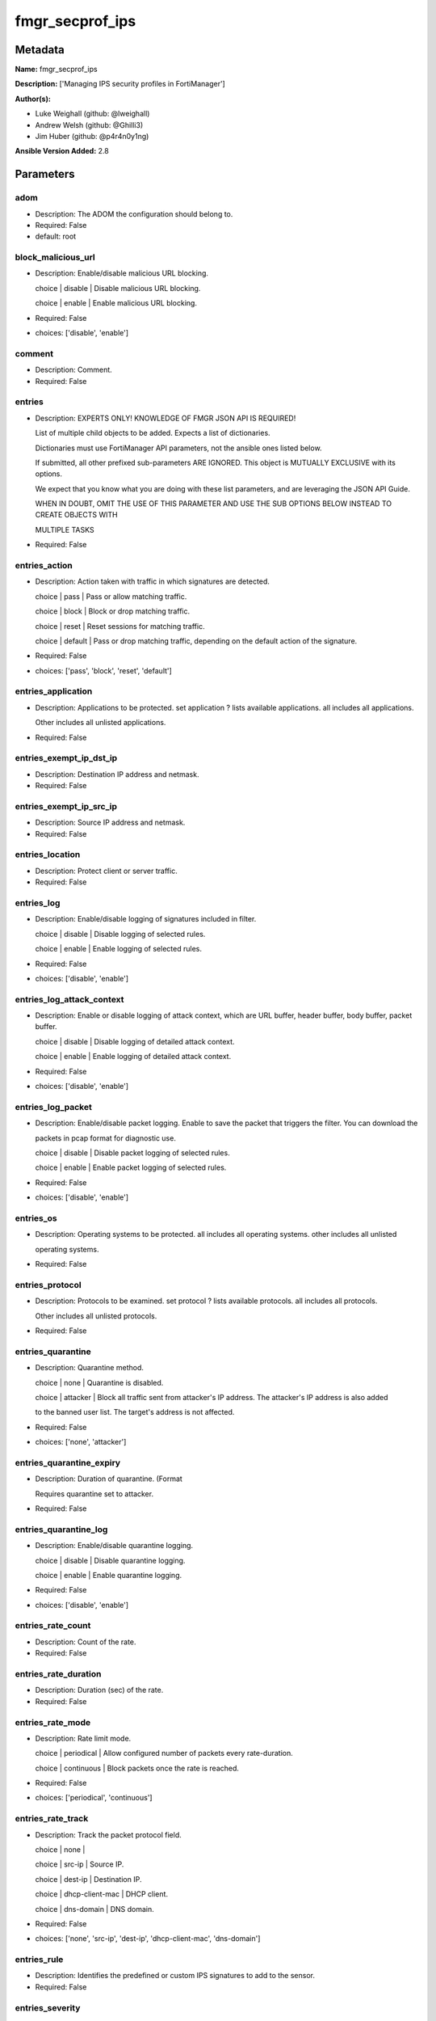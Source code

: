 ================
fmgr_secprof_ips
================


Metadata
--------




**Name:** fmgr_secprof_ips

**Description:** ['Managing IPS security profiles in FortiManager']

**Author(s):** 

- Luke Weighall (github: @lweighall)

- Andrew Welsh (github: @Ghilli3)

- Jim Huber (github: @p4r4n0y1ng)



**Ansible Version Added:** 2.8

Parameters
----------

adom
++++

- Description: The ADOM the configuration should belong to.

  

- Required: False

- default: root

block_malicious_url
+++++++++++++++++++

- Description: Enable/disable malicious URL blocking.

  choice | disable | Disable malicious URL blocking.

  choice | enable | Enable malicious URL blocking.

  

- Required: False

- choices: ['disable', 'enable']

comment
+++++++

- Description: Comment.

  

- Required: False

entries
+++++++

- Description: EXPERTS ONLY! KNOWLEDGE OF FMGR JSON API IS REQUIRED!

  List of multiple child objects to be added. Expects a list of dictionaries.

  Dictionaries must use FortiManager API parameters, not the ansible ones listed below.

  If submitted, all other prefixed sub-parameters ARE IGNORED. This object is MUTUALLY EXCLUSIVE with its options.

  We expect that you know what you are doing with these list parameters, and are leveraging the JSON API Guide.

  WHEN IN DOUBT, OMIT THE USE OF THIS PARAMETER AND USE THE SUB OPTIONS BELOW INSTEAD TO CREATE OBJECTS WITH

  MULTIPLE TASKS

  

- Required: False

entries_action
++++++++++++++

- Description: Action taken with traffic in which signatures are detected.

  choice | pass | Pass or allow matching traffic.

  choice | block | Block or drop matching traffic.

  choice | reset | Reset sessions for matching traffic.

  choice | default | Pass or drop matching traffic, depending on the default action of the signature.

  

- Required: False

- choices: ['pass', 'block', 'reset', 'default']

entries_application
+++++++++++++++++++

- Description: Applications to be protected. set application ? lists available applications. all includes all applications.

  Other includes all unlisted applications.

  

- Required: False

entries_exempt_ip_dst_ip
++++++++++++++++++++++++

- Description: Destination IP address and netmask.

  

- Required: False

entries_exempt_ip_src_ip
++++++++++++++++++++++++

- Description: Source IP address and netmask.

  

- Required: False

entries_location
++++++++++++++++

- Description: Protect client or server traffic.

  

- Required: False

entries_log
+++++++++++

- Description: Enable/disable logging of signatures included in filter.

  choice | disable | Disable logging of selected rules.

  choice | enable | Enable logging of selected rules.

  

- Required: False

- choices: ['disable', 'enable']

entries_log_attack_context
++++++++++++++++++++++++++

- Description: Enable or disable logging of attack context, which are URL buffer, header buffer, body buffer, packet buffer.

  choice | disable | Disable logging of detailed attack context.

  choice | enable | Enable logging of detailed attack context.

  

- Required: False

- choices: ['disable', 'enable']

entries_log_packet
++++++++++++++++++

- Description: Enable/disable packet logging. Enable to save the packet that triggers the filter. You can download the

  packets in pcap format for diagnostic use.

  choice | disable | Disable packet logging of selected rules.

  choice | enable | Enable packet logging of selected rules.

  

- Required: False

- choices: ['disable', 'enable']

entries_os
++++++++++

- Description: Operating systems to be protected.  all includes all operating systems. other includes all unlisted

  operating systems.

  

- Required: False

entries_protocol
++++++++++++++++

- Description: Protocols to be examined. set protocol ? lists available protocols. all includes all protocols.

  Other includes all unlisted protocols.

  

- Required: False

entries_quarantine
++++++++++++++++++

- Description: Quarantine method.

  choice | none | Quarantine is disabled.

  choice | attacker | Block all traffic sent from attacker's IP address. The attacker's IP address is also added

  to the banned user list. The target's address is not affected.

  

- Required: False

- choices: ['none', 'attacker']

entries_quarantine_expiry
+++++++++++++++++++++++++

- Description: Duration of quarantine. (Format

  Requires quarantine set to attacker.

  

- Required: False

entries_quarantine_log
++++++++++++++++++++++

- Description: Enable/disable quarantine logging.

  choice | disable | Disable quarantine logging.

  choice | enable | Enable quarantine logging.

  

- Required: False

- choices: ['disable', 'enable']

entries_rate_count
++++++++++++++++++

- Description: Count of the rate.

  

- Required: False

entries_rate_duration
+++++++++++++++++++++

- Description: Duration (sec) of the rate.

  

- Required: False

entries_rate_mode
+++++++++++++++++

- Description: Rate limit mode.

  choice | periodical | Allow configured number of packets every rate-duration.

  choice | continuous | Block packets once the rate is reached.

  

- Required: False

- choices: ['periodical', 'continuous']

entries_rate_track
++++++++++++++++++

- Description: Track the packet protocol field.

  choice | none |

  choice | src-ip | Source IP.

  choice | dest-ip | Destination IP.

  choice | dhcp-client-mac | DHCP client.

  choice | dns-domain | DNS domain.

  

- Required: False

- choices: ['none', 'src-ip', 'dest-ip', 'dhcp-client-mac', 'dns-domain']

entries_rule
++++++++++++

- Description: Identifies the predefined or custom IPS signatures to add to the sensor.

  

- Required: False

entries_severity
++++++++++++++++

- Description: Relative severity of the signature, from info to critical. Log messages generated by the signature include the severity.

  

- Required: False

entries_status
++++++++++++++

- Description: Status of the signatures included in filter. default enables the filter and only use filters with default

  status of enable. Filters with default status of disable will not be used.

  choice | disable | Disable status of selected rules.

  choice | enable | Enable status of selected rules.

  choice | default | Default.

  

- Required: False

- choices: ['disable', 'enable', 'default']

extended_log
++++++++++++

- Description: Enable/disable extended logging.

  choice | disable | Disable setting.

  choice | enable | Enable setting.

  

- Required: False

- choices: ['disable', 'enable']

filter
++++++

- Description: EXPERTS ONLY! KNOWLEDGE OF FMGR JSON API IS REQUIRED!

  List of multiple child objects to be added. Expects a list of dictionaries.

  Dictionaries must use FortiManager API parameters, not the ansible ones listed below.

  If submitted, all other prefixed sub-parameters ARE IGNORED. This object is MUTUALLY EXCLUSIVE with its options.

  We expect that you know what you are doing with these list parameters, and are leveraging the JSON API Guide.

  WHEN IN DOUBT, OMIT THE USE OF THIS PARAMETER AND USE THE SUB OPTIONS BELOW INSTEAD TO CREATE OBJECTS

  WITH MULTIPLE TASKS

  

- Required: False

filter_action
+++++++++++++

- Description: Action of selected rules.

  choice | pass | Pass or allow matching traffic.

  choice | block | Block or drop matching traffic.

  choice | default | Pass or drop matching traffic, depending on the default action of the signature.

  choice | reset | Reset sessions for matching traffic.

  

- Required: False

- choices: ['pass', 'block', 'default', 'reset']

filter_application
++++++++++++++++++

- Description: Vulnerable application filter.

  

- Required: False

filter_location
+++++++++++++++

- Description: Vulnerability location filter.

  

- Required: False

filter_log
++++++++++

- Description: Enable/disable logging of selected rules.

  choice | disable | Disable logging of selected rules.

  choice | enable | Enable logging of selected rules.

  

- Required: False

- choices: ['disable', 'enable']

filter_log_packet
+++++++++++++++++

- Description: Enable/disable packet logging of selected rules.

  choice | disable | Disable packet logging of selected rules.

  choice | enable | Enable packet logging of selected rules.

  

- Required: False

- choices: ['disable', 'enable']

filter_name
+++++++++++

- Description: Filter name.

  

- Required: False

filter_os
+++++++++

- Description: Vulnerable OS filter.

  

- Required: False

filter_protocol
+++++++++++++++

- Description: Vulnerable protocol filter.

  

- Required: False

filter_quarantine
+++++++++++++++++

- Description: Quarantine IP or interface.

  choice | none | Quarantine is disabled.

  choice | attacker | Block all traffic sent from attacker's IP address. The attacker's IP address is also

  added to the banned user list. The target's address is not affected.

  

- Required: False

- choices: ['none', 'attacker']

filter_quarantine_expiry
++++++++++++++++++++++++

- Description: Duration of quarantine in minute.

  

- Required: False

filter_quarantine_log
+++++++++++++++++++++

- Description: Enable/disable logging of selected quarantine.

  choice | disable | Disable logging of selected quarantine.

  choice | enable | Enable logging of selected quarantine.

  

- Required: False

- choices: ['disable', 'enable']

filter_severity
+++++++++++++++

- Description: Vulnerability severity filter.

  

- Required: False

filter_status
+++++++++++++

- Description: Selected rules status.

  choice | disable | Disable status of selected rules.

  choice | enable | Enable status of selected rules.

  choice | default | Default.

  

- Required: False

- choices: ['disable', 'enable', 'default']

host
++++

- Description: The FortiManager's Address.

  

- Required: True

mode
++++

- Description: Sets one of three modes for managing the object.

  Allows use of soft-adds instead of overwriting existing values

  

- Required: False

- default: add

- choices: ['add', 'set', 'delete', 'update']

name
++++

- Description: Sensor name.

  

- Required: False

override
++++++++

- Description: EXPERTS ONLY! KNOWLEDGE OF FMGR JSON API IS REQUIRED!

  List of multiple child objects to be added. Expects a list of dictionaries.

  Dictionaries must use FortiManager API parameters, not the ansible ones listed below.

  If submitted, all other prefixed sub-parameters ARE IGNORED. This object is MUTUALLY EXCLUSIVE with its options.

  We expect that you know what you are doing with these list parameters, and are leveraging the JSON API Guide.

  WHEN IN DOUBT, OMIT THE USE OF THIS PARAMETER AND USE THE SUB OPTIONS BELOW INSTEAD TO CREATE OBJECTS WITH

  MULTIPLE TASKS

  

- Required: False

override_action
+++++++++++++++

- Description: Action of override rule.

  choice | pass | Pass or allow matching traffic.

  choice | block | Block or drop matching traffic.

  choice | reset | Reset sessions for matching traffic.

  

- Required: False

- choices: ['pass', 'block', 'reset']

override_exempt_ip_dst_ip
+++++++++++++++++++++++++

- Description: Destination IP address and netmask.

  

- Required: False

override_exempt_ip_src_ip
+++++++++++++++++++++++++

- Description: Source IP address and netmask.

  

- Required: False

override_log
++++++++++++

- Description: Enable/disable logging.

  choice | disable | Disable logging.

  choice | enable | Enable logging.

  

- Required: False

- choices: ['disable', 'enable']

override_log_packet
+++++++++++++++++++

- Description: Enable/disable packet logging.

  choice | disable | Disable packet logging.

  choice | enable | Enable packet logging.

  

- Required: False

- choices: ['disable', 'enable']

override_quarantine
+++++++++++++++++++

- Description: Quarantine IP or interface.

  choice | none | Quarantine is disabled.

  choice | attacker | Block all traffic sent from attacker's IP address. The attacker's IP address is also

  added to the banned user list. The target's address is not affected.

  

- Required: False

- choices: ['none', 'attacker']

override_quarantine_expiry
++++++++++++++++++++++++++

- Description: Duration of quarantine in minute.

  

- Required: False

override_quarantine_log
+++++++++++++++++++++++

- Description: Enable/disable logging of selected quarantine.

  choice | disable | Disable logging of selected quarantine.

  choice | enable | Enable logging of selected quarantine.

  

- Required: False

- choices: ['disable', 'enable']

override_rule_id
++++++++++++++++

- Description: Override rule ID.

  

- Required: False

override_status
+++++++++++++++

- Description: Enable/disable status of override rule.

  choice | disable | Disable status of override rule.

  choice | enable | Enable status of override rule.

  

- Required: False

- choices: ['disable', 'enable']

password
++++++++

- Description: The password associated with the username account.

  

- Required: True

replacemsg_group
++++++++++++++++

- Description: Replacement message group.

  

- Required: False

username
++++++++

- Description: The username associated with the account.

  

- Required: True




Functions
---------




- fmgr_ips_sensor_addsetdelete

 .. code-block:: python

    def fmgr_ips_sensor_addsetdelete(fmg, paramgram):
        """
        fmgr_ips_sensor -- Your Description here, bruh
        """
    
        mode = paramgram["mode"]
        adom = paramgram["adom"]
        # INIT A BASIC OBJECTS
        response = (-100000,
                    {"msg": "Illegal or malformed paramgram discovered. System Exception"})
        url = ""
        datagram = {}
    
        # EVAL THE MODE PARAMETER FOR SET OR ADD
        if mode in ['set', 'add', 'update']:
            url = '/pm/config/adom/{adom}/obj/ips/sensor'.format(adom=adom)
            datagram = fmgr_del_none(fmgr_prepare_dict(paramgram))
    
        # EVAL THE MODE PARAMETER FOR DELETE
        elif mode == "delete":
            # SET THE CORRECT URL FOR DELETE
            url = '/pm/config/adom/{adom}/obj/ips/sensor/{name}'.format(
                adom=adom, name=paramgram["name"])
            datagram = {}
    
        # IF MODE = SET -- USE THE 'SET' API CALL MODE
        if mode == "set":
            response = fmg.set(url, datagram)
        # IF MODE = UPDATE -- USER THE 'UPDATE' API CALL MODE
        elif mode == "update":
            response = fmg.update(url, datagram)
        # IF MODE = ADD  -- USE THE 'ADD' API CALL MODE
        elif mode == "add":
            response = fmg.add(url, datagram)
        # IF MODE = DELETE  -- USE THE DELETE URL AND API CALL MODE
        elif mode == "delete":
            response = fmg.delete(url, datagram)
    
        return response
    
    
    # ADDITIONAL COMMON FUNCTIONS
    # FUNCTION/METHOD FOR LOGGING OUT AND ANALYZING ERROR CODES

- fmgr_logout

 .. code-block:: python

    def fmgr_logout(
            fmg,
            module,
            msg="NULL",
            results=(),
            good_codes=(
                0,
            ),
            logout_on_fail=True,
            logout_on_success=False):
        """
        THIS METHOD CONTROLS THE LOGOUT AND ERROR REPORTING AFTER AN METHOD OR FUNCTION RUNS
        """
        # pydevd.settrace('10.0.0.122', port=54654, stdoutToServer=True, stderrToServer=True)
        # VALIDATION ERROR (NO RESULTS, JUST AN EXIT)
        if msg != "NULL" and len(results) == 0:
            try:
                fmg.logout()
            except BaseException:
                pass
            module.fail_json(msg=msg)
    
        # SUBMISSION ERROR
        if len(results) > 0:
            if msg == "NULL":
                try:
                    msg = results[1]['status']['message']
                except BaseException:
                    msg = "No status message returned from pyFMG. Possible that this was a GET with a tuple result."
    
            if results[0] not in good_codes:
                if logout_on_fail:
                    fmg.logout()
                    module.fail_json(msg=msg, **results[1])
                else:
                    return msg
            else:
                if logout_on_success:
                    fmg.logout()
                    module.exit_json(
                        msg="API Called worked, but logout handler has been asked to logout on success",
                        **results[1])
                else:
                    return msg
    
    
    # utility function: removing keys wih value of None, nothing in playbook for that key

- fmgr_del_none

 .. code-block:: python

    def fmgr_del_none(obj):
        if isinstance(obj, dict):
            return type(obj)((fmgr_del_none(k), fmgr_del_none(v))
                             for k, v in obj.items() if k is not None and (v is not None and not fmgr_is_empty_dict(v)))
        else:
            return obj
    
    
    # utility function: remove keys that are need for the logic but the FMG API won't accept them

- fmgr_prepare_dict

 .. code-block:: python

    def fmgr_prepare_dict(obj):
        list_of_elems = ["mode", "adom", "host", "username", "password"]
        if isinstance(obj, dict):
            obj = dict((key, fmgr_prepare_dict(value)) for (key, value) in obj.items() if key not in list_of_elems)
        return obj
    
    

- fmgr_is_empty_dict

 .. code-block:: python

    def fmgr_is_empty_dict(obj):
        return_val = False
        if isinstance(obj, dict):
            if len(obj) > 0:
                for k, v in obj.items():
                    if isinstance(v, dict):
                        if len(v) == 0:
                            return_val = True
                        elif len(v) > 0:
                            for k1, v1 in v.items():
                                if v1 is None:
                                    return_val = True
                                elif v1 is not None:
                                    return_val = False
                                    return return_val
                    elif v is None:
                        return_val = True
                    elif v is not None:
                        return_val = False
                        return return_val
            elif len(obj) == 0:
                return_val = True
    
        return return_val
    
    

- fmgr_split_comma_strings_into_lists

 .. code-block:: python

    def fmgr_split_comma_strings_into_lists(obj):
        if isinstance(obj, dict):
            if len(obj) > 0:
                for k, v in obj.items():
                    if isinstance(v, str):
                        new_list = list()
                        if "," in v:
                            new_items = v.split(",")
                            for item in new_items:
                                new_list.append(item.strip())
                            obj[k] = new_list
    
        return obj
    
    
    #############
    # END METHODS
    #############
    
    

- main

 .. code-block:: python

    def main():
        argument_spec = dict(
            adom=dict(type="str", default="root"),
            host=dict(required=True, type="str"),
            password=dict(
                fallback=(env_fallback, ["ANSIBLE_NET_PASSWORD"]), no_log=True, required=True),
            username=dict(
                fallback=(env_fallback, ["ANSIBLE_NET_USERNAME"]), no_log=True, required=True),
            mode=dict(choices=["add", "set", "delete", "update"],
                      type="str", default="add"),
    
            replacemsg_group=dict(required=False, type="str"),
            name=dict(required=False, type="str"),
            extended_log=dict(required=False, type="str",
                              choices=["disable", "enable"]),
            comment=dict(required=False, type="str"),
            block_malicious_url=dict(required=False, type="str", choices=[
                                     "disable", "enable"]),
            entries=dict(required=False, type="list"),
            entries_action=dict(required=False, type="str", choices=[
                                "pass", "block", "reset", "default"]),
            entries_application=dict(required=False, type="str"),
            entries_location=dict(required=False, type="str"),
            entries_log=dict(required=False, type="str",
                             choices=["disable", "enable"]),
            entries_log_attack_context=dict(
                required=False, type="str", choices=["disable", "enable"]),
            entries_log_packet=dict(required=False, type="str", choices=[
                                    "disable", "enable"]),
            entries_os=dict(required=False, type="str"),
            entries_protocol=dict(required=False, type="str"),
            entries_quarantine=dict(required=False, type="str", choices=[
                                    "none", "attacker"]),
            entries_quarantine_expiry=dict(required=False, type="str"),
            entries_quarantine_log=dict(
                required=False, type="str", choices=["disable", "enable"]),
            entries_rate_count=dict(required=False, type="int"),
            entries_rate_duration=dict(required=False, type="int"),
            entries_rate_mode=dict(required=False, type="str", choices=[
                                   "periodical", "continuous"]),
            entries_rate_track=dict(required=False, type="str",
                                    choices=["none", "src-ip", "dest-ip", "dhcp-client-mac", "dns-domain"]),
            entries_rule=dict(required=False, type="str"),
            entries_severity=dict(required=False, type="str"),
            entries_status=dict(required=False, type="str", choices=[
                                "disable", "enable", "default"]),
    
            entries_exempt_ip_dst_ip=dict(required=False, type="str"),
            entries_exempt_ip_src_ip=dict(required=False, type="str"),
            filter=dict(required=False, type="list"),
            filter_action=dict(required=False, type="str", choices=[
                               "pass", "block", "default", "reset"]),
            filter_application=dict(required=False, type="str"),
            filter_location=dict(required=False, type="str"),
            filter_log=dict(required=False, type="str",
                            choices=["disable", "enable"]),
            filter_log_packet=dict(required=False, type="str",
                                   choices=["disable", "enable"]),
            filter_name=dict(required=False, type="str"),
            filter_os=dict(required=False, type="str"),
            filter_protocol=dict(required=False, type="str"),
            filter_quarantine=dict(required=False, type="str",
                                   choices=["none", "attacker"]),
            filter_quarantine_expiry=dict(required=False, type="int"),
            filter_quarantine_log=dict(required=False, type="str", choices=[
                                       "disable", "enable"]),
            filter_severity=dict(required=False, type="str"),
            filter_status=dict(required=False, type="str", choices=[
                               "disable", "enable", "default"]),
            override=dict(required=False, type="list"),
            override_action=dict(required=False, type="str",
                                 choices=["pass", "block", "reset"]),
            override_log=dict(required=False, type="str",
                              choices=["disable", "enable"]),
            override_log_packet=dict(required=False, type="str", choices=[
                                     "disable", "enable"]),
            override_quarantine=dict(required=False, type="str", choices=[
                                     "none", "attacker"]),
            override_quarantine_expiry=dict(required=False, type="int"),
            override_quarantine_log=dict(
                required=False, type="str", choices=["disable", "enable"]),
            override_rule_id=dict(required=False, type="str"),
            override_status=dict(required=False, type="str",
                                 choices=["disable", "enable"]),
    
            override_exempt_ip_dst_ip=dict(required=False, type="str"),
            override_exempt_ip_src_ip=dict(required=False, type="str"),
    
        )
    
        module = AnsibleModule(argument_spec, supports_check_mode=False)
    
        # MODULE PARAMGRAM
        paramgram = {
            "mode": module.params["mode"],
            "adom": module.params["adom"],
            "replacemsg-group": module.params["replacemsg_group"],
            "name": module.params["name"],
            "extended-log": module.params["extended_log"],
            "comment": module.params["comment"],
            "block-malicious-url": module.params["block_malicious_url"],
            "entries": {
                "action": module.params["entries_action"],
                "application": module.params["entries_application"],
                "location": module.params["entries_location"],
                "log": module.params["entries_log"],
                "log-attack-context": module.params["entries_log_attack_context"],
                "log-packet": module.params["entries_log_packet"],
                "os": module.params["entries_os"],
                "protocol": module.params["entries_protocol"],
                "quarantine": module.params["entries_quarantine"],
                "quarantine-expiry": module.params["entries_quarantine_expiry"],
                "quarantine-log": module.params["entries_quarantine_log"],
                "rate-count": module.params["entries_rate_count"],
                "rate-duration": module.params["entries_rate_duration"],
                "rate-mode": module.params["entries_rate_mode"],
                "rate-track": module.params["entries_rate_track"],
                "rule": module.params["entries_rule"],
                "severity": module.params["entries_severity"],
                "status": module.params["entries_status"],
                "exempt-ip": {
                    "dst-ip": module.params["entries_exempt_ip_dst_ip"],
                    "src-ip": module.params["entries_exempt_ip_src_ip"],
                },
            },
            "filter": {
                "action": module.params["filter_action"],
                "application": module.params["filter_application"],
                "location": module.params["filter_location"],
                "log": module.params["filter_log"],
                "log-packet": module.params["filter_log_packet"],
                "name": module.params["filter_name"],
                "os": module.params["filter_os"],
                "protocol": module.params["filter_protocol"],
                "quarantine": module.params["filter_quarantine"],
                "quarantine-expiry": module.params["filter_quarantine_expiry"],
                "quarantine-log": module.params["filter_quarantine_log"],
                "severity": module.params["filter_severity"],
                "status": module.params["filter_status"],
            },
            "override": {
                "action": module.params["override_action"],
                "log": module.params["override_log"],
                "log-packet": module.params["override_log_packet"],
                "quarantine": module.params["override_quarantine"],
                "quarantine-expiry": module.params["override_quarantine_expiry"],
                "quarantine-log": module.params["override_quarantine_log"],
                "rule-id": module.params["override_rule_id"],
                "status": module.params["override_status"],
                "exempt-ip": {
                    "dst-ip": module.params["override_exempt_ip_dst_ip"],
                    "src-ip": module.params["override_exempt_ip_src_ip"],
                }
            }
        }
        list_overrides = ['entries', 'filter', 'override']
    
        for list_variable in list_overrides:
            override_data = list()
    
            try:
                override_data = module.params[list_variable]
            except BaseException:
                pass
            try:
                if override_data:
                    del paramgram[list_variable]
                    paramgram[list_variable] = override_data
            except BaseException:
                pass
    
        # CHECK IF THE HOST/USERNAME/PW EXISTS, AND IF IT DOES, LOGIN.
        host = module.params["host"]
        password = module.params["password"]
        username = module.params["username"]
        if host is None or username is None or password is None:
            module.fail_json(msg="Host and username and password are required")
    
        # CHECK IF LOGIN FAILED
        fmg = AnsibleFortiManager(
            module,
            module.params["host"],
            module.params["username"],
            module.params["password"])
    
        response = fmg.login()
        if response[1]['status']['code'] != 0:
            module.fail_json(msg="Connection to FortiManager Failed")
    
        results = fmgr_ips_sensor_addsetdelete(fmg, paramgram)
        if results[0] != 0:
            fmgr_logout(fmg, module, results=results, good_codes=[0])
    
        fmg.logout()
    
        if results is not None:
            return module.exit_json(**results[1])
        else:
            return module.exit_json(
                msg="No results were returned from the API call.")
    
    



Module Source Code
------------------

.. code-block:: python

    #!/usr/bin/python
    #
    # This file is part of Ansible
    #
    # Ansible is free software: you can redistribute it and/or modify
    # it under the terms of the GNU General Public License as published by
    # the Free Software Foundation, either version 3 of the License, or
    # (at your option) any later version.
    #
    # Ansible is distributed in the hope that it will be useful,
    # but WITHOUT ANY WARRANTY; without even the implied warranty of
    # MERCHANTABILITY or FITNESS FOR A PARTICULAR PURPOSE.  See the
    # GNU General Public License for more details.
    #
    # You should have received a copy of the GNU General Public License
    # along with Ansible.  If not, see <http://www.gnu.org/licenses/>.
    #
    
    from __future__ import absolute_import, division, print_function
    
    __metaclass__ = type
    
    ANSIBLE_METADATA = {'status': ['preview'],
                        'supported_by': 'community',
                        'metadata_version': '1.1'}
    
    DOCUMENTATION = '''
    ---
    module: fmgr_secprof_ips
    version_added: "2.8"
    author:
      - Luke Weighall (@lweighall)
      - Andrew Welsh (@Ghilli3)
      - Jim Huber (@p4r4n0y1ng)
    short_description: Managing IPS security profiles in FortiManager
    description:
      - Managing IPS security profiles in FortiManager
    
    options:
      adom:
        description:
          - The ADOM the configuration should belong to.
        required: false
        default: root
    
      host:
        description:
          - The FortiManager's Address.
        required: true
    
      username:
        description:
          - The username associated with the account.
        required: true
    
      password:
        description:
          - The password associated with the username account.
        required: true
    
      mode:
        description:
          - Sets one of three modes for managing the object.
          - Allows use of soft-adds instead of overwriting existing values
        choices: ['add', 'set', 'delete', 'update']
        required: false
        default: add
    
      replacemsg_group:
        description:
          - Replacement message group.
        required: false
    
      name:
        description:
          - Sensor name.
        required: false
    
      extended_log:
        description:
          - Enable/disable extended logging.
          - choice | disable | Disable setting.
          - choice | enable | Enable setting.
        required: false
        choices: ["disable", "enable"]
    
      comment:
        description:
          - Comment.
        required: false
    
      block_malicious_url:
        description:
          - Enable/disable malicious URL blocking.
          - choice | disable | Disable malicious URL blocking.
          - choice | enable | Enable malicious URL blocking.
        required: false
        choices: ["disable", "enable"]
    
      entries:
        description:
          - EXPERTS ONLY! KNOWLEDGE OF FMGR JSON API IS REQUIRED!
          - List of multiple child objects to be added. Expects a list of dictionaries.
          - Dictionaries must use FortiManager API parameters, not the ansible ones listed below.
          - If submitted, all other prefixed sub-parameters ARE IGNORED. This object is MUTUALLY EXCLUSIVE with its options.
          - We expect that you know what you are doing with these list parameters, and are leveraging the JSON API Guide.
          - WHEN IN DOUBT, OMIT THE USE OF THIS PARAMETER AND USE THE SUB OPTIONS BELOW INSTEAD TO CREATE OBJECTS WITH
          - MULTIPLE TASKS
        required: false
    
      entries_action:
        description:
          - Action taken with traffic in which signatures are detected.
          - choice | pass | Pass or allow matching traffic.
          - choice | block | Block or drop matching traffic.
          - choice | reset | Reset sessions for matching traffic.
          - choice | default | Pass or drop matching traffic, depending on the default action of the signature.
        required: false
        choices: ["pass", "block", "reset", "default"]
    
      entries_application:
        description:
          - Applications to be protected. set application ? lists available applications. all includes all applications.
          - Other includes all unlisted applications.
        required: false
    
      entries_location:
        description:
          - Protect client or server traffic.
        required: false
    
      entries_log:
        description:
          - Enable/disable logging of signatures included in filter.
          - choice | disable | Disable logging of selected rules.
          - choice | enable | Enable logging of selected rules.
        required: false
        choices: ["disable", "enable"]
    
      entries_log_attack_context:
        description:
          - Enable or disable logging of attack context, which are URL buffer, header buffer, body buffer, packet buffer.
          - choice | disable | Disable logging of detailed attack context.
          - choice | enable | Enable logging of detailed attack context.
        required: false
        choices: ["disable", "enable"]
    
      entries_log_packet:
        description:
          - Enable/disable packet logging. Enable to save the packet that triggers the filter. You can download the
          - packets in pcap format for diagnostic use.
          - choice | disable | Disable packet logging of selected rules.
          - choice | enable | Enable packet logging of selected rules.
        required: false
        choices: ["disable", "enable"]
    
      entries_os:
        description:
          - Operating systems to be protected.  all includes all operating systems. other includes all unlisted
          - operating systems.
        required: false
    
      entries_protocol:
        description:
          - Protocols to be examined. set protocol ? lists available protocols. all includes all protocols.
          - Other includes all unlisted protocols.
        required: false
    
      entries_quarantine:
        description:
          - Quarantine method.
          - choice | none | Quarantine is disabled.
          - choice | attacker | Block all traffic sent from attacker's IP address. The attacker's IP address is also added
          - to the banned user list. The target's address is not affected.
        required: false
        choices: ["none", "attacker"]
    
      entries_quarantine_expiry:
        description:
          - Duration of quarantine. (Format ###d##h##m, minimum 1m, maximum 364d23h59m, default = 5m).
          - Requires quarantine set to attacker.
        required: false
    
      entries_quarantine_log:
        description:
          - Enable/disable quarantine logging.
          - choice | disable | Disable quarantine logging.
          - choice | enable | Enable quarantine logging.
        required: false
        choices: ["disable", "enable"]
    
      entries_rate_count:
        description:
          - Count of the rate.
        required: false
    
      entries_rate_duration:
        description:
          - Duration (sec) of the rate.
        required: false
    
      entries_rate_mode:
        description:
          - Rate limit mode.
          - choice | periodical | Allow configured number of packets every rate-duration.
          - choice | continuous | Block packets once the rate is reached.
        required: false
        choices: ["periodical", "continuous"]
    
      entries_rate_track:
        description:
          - Track the packet protocol field.
          - choice | none |
          - choice | src-ip | Source IP.
          - choice | dest-ip | Destination IP.
          - choice | dhcp-client-mac | DHCP client.
          - choice | dns-domain | DNS domain.
        required: false
        choices: ["none", "src-ip", "dest-ip", "dhcp-client-mac", "dns-domain"]
    
      entries_rule:
        description:
          - Identifies the predefined or custom IPS signatures to add to the sensor.
        required: false
    
      entries_severity:
        description:
          - Relative severity of the signature, from info to critical. Log messages generated by the signature
            include the severity.
        required: false
    
      entries_status:
        description:
          - Status of the signatures included in filter. default enables the filter and only use filters with default
          - status of enable. Filters with default status of disable will not be used.
          - choice | disable | Disable status of selected rules.
          - choice | enable | Enable status of selected rules.
          - choice | default | Default.
        required: false
        choices: ["disable", "enable", "default"]
    
      entries_exempt_ip_dst_ip:
        description:
          - Destination IP address and netmask.
        required: false
    
      entries_exempt_ip_src_ip:
        description:
          - Source IP address and netmask.
        required: false
    
      filter:
        description:
          - EXPERTS ONLY! KNOWLEDGE OF FMGR JSON API IS REQUIRED!
          - List of multiple child objects to be added. Expects a list of dictionaries.
          - Dictionaries must use FortiManager API parameters, not the ansible ones listed below.
          - If submitted, all other prefixed sub-parameters ARE IGNORED. This object is MUTUALLY EXCLUSIVE with its options.
          - We expect that you know what you are doing with these list parameters, and are leveraging the JSON API Guide.
          - WHEN IN DOUBT, OMIT THE USE OF THIS PARAMETER AND USE THE SUB OPTIONS BELOW INSTEAD TO CREATE OBJECTS
          - WITH MULTIPLE TASKS
        required: false
    
      filter_action:
        description:
          - Action of selected rules.
          - choice | pass | Pass or allow matching traffic.
          - choice | block | Block or drop matching traffic.
          - choice | default | Pass or drop matching traffic, depending on the default action of the signature.
          - choice | reset | Reset sessions for matching traffic.
        required: false
        choices: ["pass", "block", "default", "reset"]
    
      filter_application:
        description:
          - Vulnerable application filter.
        required: false
    
      filter_location:
        description:
          - Vulnerability location filter.
        required: false
    
      filter_log:
        description:
          - Enable/disable logging of selected rules.
          - choice | disable | Disable logging of selected rules.
          - choice | enable | Enable logging of selected rules.
        required: false
        choices: ["disable", "enable"]
    
      filter_log_packet:
        description:
          - Enable/disable packet logging of selected rules.
          - choice | disable | Disable packet logging of selected rules.
          - choice | enable | Enable packet logging of selected rules.
        required: false
        choices: ["disable", "enable"]
    
      filter_name:
        description:
          - Filter name.
        required: false
    
      filter_os:
        description:
          - Vulnerable OS filter.
        required: false
    
      filter_protocol:
        description:
          - Vulnerable protocol filter.
        required: false
    
      filter_quarantine:
        description:
          - Quarantine IP or interface.
          - choice | none | Quarantine is disabled.
          - choice | attacker | Block all traffic sent from attacker's IP address. The attacker's IP address is also
          - added to the banned user list. The target's address is not affected.
        required: false
        choices: ["none", "attacker"]
    
      filter_quarantine_expiry:
        description:
          - Duration of quarantine in minute.
        required: false
    
      filter_quarantine_log:
        description:
          - Enable/disable logging of selected quarantine.
          - choice | disable | Disable logging of selected quarantine.
          - choice | enable | Enable logging of selected quarantine.
        required: false
        choices: ["disable", "enable"]
    
      filter_severity:
        description:
          - Vulnerability severity filter.
        required: false
    
      filter_status:
        description:
          - Selected rules status.
          - choice | disable | Disable status of selected rules.
          - choice | enable | Enable status of selected rules.
          - choice | default | Default.
        required: false
        choices: ["disable", "enable", "default"]
    
      override:
        description:
          - EXPERTS ONLY! KNOWLEDGE OF FMGR JSON API IS REQUIRED!
          - List of multiple child objects to be added. Expects a list of dictionaries.
          - Dictionaries must use FortiManager API parameters, not the ansible ones listed below.
          - If submitted, all other prefixed sub-parameters ARE IGNORED. This object is MUTUALLY EXCLUSIVE with its options.
          - We expect that you know what you are doing with these list parameters, and are leveraging the JSON API Guide.
          - WHEN IN DOUBT, OMIT THE USE OF THIS PARAMETER AND USE THE SUB OPTIONS BELOW INSTEAD TO CREATE OBJECTS WITH
          - MULTIPLE TASKS
        required: false
    
      override_action:
        description:
          - Action of override rule.
          - choice | pass | Pass or allow matching traffic.
          - choice | block | Block or drop matching traffic.
          - choice | reset | Reset sessions for matching traffic.
        required: false
        choices: ["pass", "block", "reset"]
    
      override_log:
        description:
          - Enable/disable logging.
          - choice | disable | Disable logging.
          - choice | enable | Enable logging.
        required: false
        choices: ["disable", "enable"]
    
      override_log_packet:
        description:
          - Enable/disable packet logging.
          - choice | disable | Disable packet logging.
          - choice | enable | Enable packet logging.
        required: false
        choices: ["disable", "enable"]
    
      override_quarantine:
        description:
          - Quarantine IP or interface.
          - choice | none | Quarantine is disabled.
          - choice | attacker | Block all traffic sent from attacker's IP address. The attacker's IP address is also
          - added to the banned user list. The target's address is not affected.
        required: false
        choices: ["none", "attacker"]
    
      override_quarantine_expiry:
        description:
          - Duration of quarantine in minute.
        required: false
    
      override_quarantine_log:
        description:
          - Enable/disable logging of selected quarantine.
          - choice | disable | Disable logging of selected quarantine.
          - choice | enable | Enable logging of selected quarantine.
        required: false
        choices: ["disable", "enable"]
    
      override_rule_id:
        description:
          - Override rule ID.
        required: false
    
      override_status:
        description:
          - Enable/disable status of override rule.
          - choice | disable | Disable status of override rule.
          - choice | enable | Enable status of override rule.
        required: false
        choices: ["disable", "enable"]
    
      override_exempt_ip_dst_ip:
        description:
          - Destination IP address and netmask.
        required: false
    
      override_exempt_ip_src_ip:
        description:
          - Source IP address and netmask.
        required: false
    '''
    
    EXAMPLES = '''
      - name: DELETE Profile
        fmgr_secprof_ips:
          host: "{{inventory_hostname}}"
          username: "{{ username }}"
          password: "{{ password }}"
          name: "Ansible_IPS_Profile"
          comment: "Created by Ansible Module TEST"
          mode: "delete"
    
      - name: CREATE Profile
        fmgr_secprof_ips:
          host: "{{inventory_hostname}}"
          username: "{{ username }}"
          password: "{{ password }}"
          name: "Ansible_IPS_Profile"
          comment: "Created by Ansible Module TEST"
          mode: "set"
          block_malicious_url: "enable"
          entries: [{severity: "high", action: "block", log-packet: "enable"}, {severity: "medium", action: "pass"}]
    '''
    
    RETURN = """
    api_result:
      description: full API response, includes status code and message
      returned: always
      type: string
    """
    
    from ansible.module_utils.basic import AnsibleModule, env_fallback
    from ansible.module_utils.network.fortimanager.fortimanager import AnsibleFortiManager
    
    # check for pyFMG lib
    try:
        from pyFMG.fortimgr import FortiManager
    
        HAS_PYFMGR = True
    except ImportError:
        HAS_PYFMGR = False
    
    
    ###############
    # START METHODS
    ###############
    
    
    def fmgr_ips_sensor_addsetdelete(fmg, paramgram):
        """
        fmgr_ips_sensor -- Your Description here, bruh
        """
    
        mode = paramgram["mode"]
        adom = paramgram["adom"]
        # INIT A BASIC OBJECTS
        response = (-100000,
                    {"msg": "Illegal or malformed paramgram discovered. System Exception"})
        url = ""
        datagram = {}
    
        # EVAL THE MODE PARAMETER FOR SET OR ADD
        if mode in ['set', 'add', 'update']:
            url = '/pm/config/adom/{adom}/obj/ips/sensor'.format(adom=adom)
            datagram = fmgr_del_none(fmgr_prepare_dict(paramgram))
    
        # EVAL THE MODE PARAMETER FOR DELETE
        elif mode == "delete":
            # SET THE CORRECT URL FOR DELETE
            url = '/pm/config/adom/{adom}/obj/ips/sensor/{name}'.format(
                adom=adom, name=paramgram["name"])
            datagram = {}
    
        # IF MODE = SET -- USE THE 'SET' API CALL MODE
        if mode == "set":
            response = fmg.set(url, datagram)
        # IF MODE = UPDATE -- USER THE 'UPDATE' API CALL MODE
        elif mode == "update":
            response = fmg.update(url, datagram)
        # IF MODE = ADD  -- USE THE 'ADD' API CALL MODE
        elif mode == "add":
            response = fmg.add(url, datagram)
        # IF MODE = DELETE  -- USE THE DELETE URL AND API CALL MODE
        elif mode == "delete":
            response = fmg.delete(url, datagram)
    
        return response
    
    
    # ADDITIONAL COMMON FUNCTIONS
    # FUNCTION/METHOD FOR LOGGING OUT AND ANALYZING ERROR CODES
    def fmgr_logout(
            fmg,
            module,
            msg="NULL",
            results=(),
            good_codes=(
                0,
            ),
            logout_on_fail=True,
            logout_on_success=False):
        """
        THIS METHOD CONTROLS THE LOGOUT AND ERROR REPORTING AFTER AN METHOD OR FUNCTION RUNS
        """
        # pydevd.settrace('10.0.0.122', port=54654, stdoutToServer=True, stderrToServer=True)
        # VALIDATION ERROR (NO RESULTS, JUST AN EXIT)
        if msg != "NULL" and len(results) == 0:
            try:
                fmg.logout()
            except BaseException:
                pass
            module.fail_json(msg=msg)
    
        # SUBMISSION ERROR
        if len(results) > 0:
            if msg == "NULL":
                try:
                    msg = results[1]['status']['message']
                except BaseException:
                    msg = "No status message returned from pyFMG. Possible that this was a GET with a tuple result."
    
            if results[0] not in good_codes:
                if logout_on_fail:
                    fmg.logout()
                    module.fail_json(msg=msg, **results[1])
                else:
                    return msg
            else:
                if logout_on_success:
                    fmg.logout()
                    module.exit_json(
                        msg="API Called worked, but logout handler has been asked to logout on success",
                        **results[1])
                else:
                    return msg
    
    
    # utility function: removing keys wih value of None, nothing in playbook for that key
    def fmgr_del_none(obj):
        if isinstance(obj, dict):
            return type(obj)((fmgr_del_none(k), fmgr_del_none(v))
                             for k, v in obj.items() if k is not None and (v is not None and not fmgr_is_empty_dict(v)))
        else:
            return obj
    
    
    # utility function: remove keys that are need for the logic but the FMG API won't accept them
    def fmgr_prepare_dict(obj):
        list_of_elems = ["mode", "adom", "host", "username", "password"]
        if isinstance(obj, dict):
            obj = dict((key, fmgr_prepare_dict(value)) for (key, value) in obj.items() if key not in list_of_elems)
        return obj
    
    
    def fmgr_is_empty_dict(obj):
        return_val = False
        if isinstance(obj, dict):
            if len(obj) > 0:
                for k, v in obj.items():
                    if isinstance(v, dict):
                        if len(v) == 0:
                            return_val = True
                        elif len(v) > 0:
                            for k1, v1 in v.items():
                                if v1 is None:
                                    return_val = True
                                elif v1 is not None:
                                    return_val = False
                                    return return_val
                    elif v is None:
                        return_val = True
                    elif v is not None:
                        return_val = False
                        return return_val
            elif len(obj) == 0:
                return_val = True
    
        return return_val
    
    
    def fmgr_split_comma_strings_into_lists(obj):
        if isinstance(obj, dict):
            if len(obj) > 0:
                for k, v in obj.items():
                    if isinstance(v, str):
                        new_list = list()
                        if "," in v:
                            new_items = v.split(",")
                            for item in new_items:
                                new_list.append(item.strip())
                            obj[k] = new_list
    
        return obj
    
    
    #############
    # END METHODS
    #############
    
    
    def main():
        argument_spec = dict(
            adom=dict(type="str", default="root"),
            host=dict(required=True, type="str"),
            password=dict(
                fallback=(env_fallback, ["ANSIBLE_NET_PASSWORD"]), no_log=True, required=True),
            username=dict(
                fallback=(env_fallback, ["ANSIBLE_NET_USERNAME"]), no_log=True, required=True),
            mode=dict(choices=["add", "set", "delete", "update"],
                      type="str", default="add"),
    
            replacemsg_group=dict(required=False, type="str"),
            name=dict(required=False, type="str"),
            extended_log=dict(required=False, type="str",
                              choices=["disable", "enable"]),
            comment=dict(required=False, type="str"),
            block_malicious_url=dict(required=False, type="str", choices=[
                                     "disable", "enable"]),
            entries=dict(required=False, type="list"),
            entries_action=dict(required=False, type="str", choices=[
                                "pass", "block", "reset", "default"]),
            entries_application=dict(required=False, type="str"),
            entries_location=dict(required=False, type="str"),
            entries_log=dict(required=False, type="str",
                             choices=["disable", "enable"]),
            entries_log_attack_context=dict(
                required=False, type="str", choices=["disable", "enable"]),
            entries_log_packet=dict(required=False, type="str", choices=[
                                    "disable", "enable"]),
            entries_os=dict(required=False, type="str"),
            entries_protocol=dict(required=False, type="str"),
            entries_quarantine=dict(required=False, type="str", choices=[
                                    "none", "attacker"]),
            entries_quarantine_expiry=dict(required=False, type="str"),
            entries_quarantine_log=dict(
                required=False, type="str", choices=["disable", "enable"]),
            entries_rate_count=dict(required=False, type="int"),
            entries_rate_duration=dict(required=False, type="int"),
            entries_rate_mode=dict(required=False, type="str", choices=[
                                   "periodical", "continuous"]),
            entries_rate_track=dict(required=False, type="str",
                                    choices=["none", "src-ip", "dest-ip", "dhcp-client-mac", "dns-domain"]),
            entries_rule=dict(required=False, type="str"),
            entries_severity=dict(required=False, type="str"),
            entries_status=dict(required=False, type="str", choices=[
                                "disable", "enable", "default"]),
    
            entries_exempt_ip_dst_ip=dict(required=False, type="str"),
            entries_exempt_ip_src_ip=dict(required=False, type="str"),
            filter=dict(required=False, type="list"),
            filter_action=dict(required=False, type="str", choices=[
                               "pass", "block", "default", "reset"]),
            filter_application=dict(required=False, type="str"),
            filter_location=dict(required=False, type="str"),
            filter_log=dict(required=False, type="str",
                            choices=["disable", "enable"]),
            filter_log_packet=dict(required=False, type="str",
                                   choices=["disable", "enable"]),
            filter_name=dict(required=False, type="str"),
            filter_os=dict(required=False, type="str"),
            filter_protocol=dict(required=False, type="str"),
            filter_quarantine=dict(required=False, type="str",
                                   choices=["none", "attacker"]),
            filter_quarantine_expiry=dict(required=False, type="int"),
            filter_quarantine_log=dict(required=False, type="str", choices=[
                                       "disable", "enable"]),
            filter_severity=dict(required=False, type="str"),
            filter_status=dict(required=False, type="str", choices=[
                               "disable", "enable", "default"]),
            override=dict(required=False, type="list"),
            override_action=dict(required=False, type="str",
                                 choices=["pass", "block", "reset"]),
            override_log=dict(required=False, type="str",
                              choices=["disable", "enable"]),
            override_log_packet=dict(required=False, type="str", choices=[
                                     "disable", "enable"]),
            override_quarantine=dict(required=False, type="str", choices=[
                                     "none", "attacker"]),
            override_quarantine_expiry=dict(required=False, type="int"),
            override_quarantine_log=dict(
                required=False, type="str", choices=["disable", "enable"]),
            override_rule_id=dict(required=False, type="str"),
            override_status=dict(required=False, type="str",
                                 choices=["disable", "enable"]),
    
            override_exempt_ip_dst_ip=dict(required=False, type="str"),
            override_exempt_ip_src_ip=dict(required=False, type="str"),
    
        )
    
        module = AnsibleModule(argument_spec, supports_check_mode=False)
    
        # MODULE PARAMGRAM
        paramgram = {
            "mode": module.params["mode"],
            "adom": module.params["adom"],
            "replacemsg-group": module.params["replacemsg_group"],
            "name": module.params["name"],
            "extended-log": module.params["extended_log"],
            "comment": module.params["comment"],
            "block-malicious-url": module.params["block_malicious_url"],
            "entries": {
                "action": module.params["entries_action"],
                "application": module.params["entries_application"],
                "location": module.params["entries_location"],
                "log": module.params["entries_log"],
                "log-attack-context": module.params["entries_log_attack_context"],
                "log-packet": module.params["entries_log_packet"],
                "os": module.params["entries_os"],
                "protocol": module.params["entries_protocol"],
                "quarantine": module.params["entries_quarantine"],
                "quarantine-expiry": module.params["entries_quarantine_expiry"],
                "quarantine-log": module.params["entries_quarantine_log"],
                "rate-count": module.params["entries_rate_count"],
                "rate-duration": module.params["entries_rate_duration"],
                "rate-mode": module.params["entries_rate_mode"],
                "rate-track": module.params["entries_rate_track"],
                "rule": module.params["entries_rule"],
                "severity": module.params["entries_severity"],
                "status": module.params["entries_status"],
                "exempt-ip": {
                    "dst-ip": module.params["entries_exempt_ip_dst_ip"],
                    "src-ip": module.params["entries_exempt_ip_src_ip"],
                },
            },
            "filter": {
                "action": module.params["filter_action"],
                "application": module.params["filter_application"],
                "location": module.params["filter_location"],
                "log": module.params["filter_log"],
                "log-packet": module.params["filter_log_packet"],
                "name": module.params["filter_name"],
                "os": module.params["filter_os"],
                "protocol": module.params["filter_protocol"],
                "quarantine": module.params["filter_quarantine"],
                "quarantine-expiry": module.params["filter_quarantine_expiry"],
                "quarantine-log": module.params["filter_quarantine_log"],
                "severity": module.params["filter_severity"],
                "status": module.params["filter_status"],
            },
            "override": {
                "action": module.params["override_action"],
                "log": module.params["override_log"],
                "log-packet": module.params["override_log_packet"],
                "quarantine": module.params["override_quarantine"],
                "quarantine-expiry": module.params["override_quarantine_expiry"],
                "quarantine-log": module.params["override_quarantine_log"],
                "rule-id": module.params["override_rule_id"],
                "status": module.params["override_status"],
                "exempt-ip": {
                    "dst-ip": module.params["override_exempt_ip_dst_ip"],
                    "src-ip": module.params["override_exempt_ip_src_ip"],
                }
            }
        }
        list_overrides = ['entries', 'filter', 'override']
    
        for list_variable in list_overrides:
            override_data = list()
    
            try:
                override_data = module.params[list_variable]
            except BaseException:
                pass
            try:
                if override_data:
                    del paramgram[list_variable]
                    paramgram[list_variable] = override_data
            except BaseException:
                pass
    
        # CHECK IF THE HOST/USERNAME/PW EXISTS, AND IF IT DOES, LOGIN.
        host = module.params["host"]
        password = module.params["password"]
        username = module.params["username"]
        if host is None or username is None or password is None:
            module.fail_json(msg="Host and username and password are required")
    
        # CHECK IF LOGIN FAILED
        fmg = AnsibleFortiManager(
            module,
            module.params["host"],
            module.params["username"],
            module.params["password"])
    
        response = fmg.login()
        if response[1]['status']['code'] != 0:
            module.fail_json(msg="Connection to FortiManager Failed")
    
        results = fmgr_ips_sensor_addsetdelete(fmg, paramgram)
        if results[0] != 0:
            fmgr_logout(fmg, module, results=results, good_codes=[0])
    
        fmg.logout()
    
        if results is not None:
            return module.exit_json(**results[1])
        else:
            return module.exit_json(
                msg="No results were returned from the API call.")
    
    
    if __name__ == "__main__":
        main()


